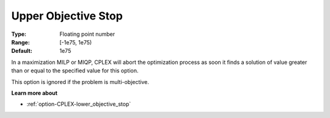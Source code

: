 .. _option-CPLEX-upper_objective_stop:


Upper Objective Stop
====================



:Type:	Floating point number	
:Range:	[-1e75, 1e75)	
:Default:	1e75	



In a maximization MILP or MIQP, CPLEX will abort the optimization process as soon it finds a solution of value greater than or equal to the specified value for this option.



This option is ignored if the problem is multi-objective.



**Learn more about** 

*	:ref:`option-CPLEX-lower_objective_stop` 



